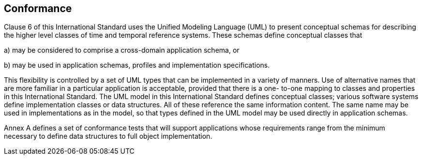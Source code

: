 == Conformance

Clause 6 of this International Standard uses the Unified Modeling Language (UML) to present
conceptual schemas for describing the higher level classes of time and temporal reference systems. These schemas define conceptual classes that

a) may be considered to comprise a cross-domain application schema, or

b) may be used in application schemas, profiles and implementation specifications.

This flexibility is controlled by a set of UML types that can be implemented in a variety of manners. Use of
alternative names that are more familiar in a particular application is acceptable, provided that there is a one-
to-one mapping to classes and properties in this International Standard.
The UML model in this International Standard defines conceptual classes; various software systems define
implementation classes or data structures. All of these reference the same information content. The same
name may be used in implementations as in the model, so that types defined in the UML model may be used
directly in application schemas.

Annex A defines a set of conformance tests that will support applications whose requirements range from the
minimum necessary to define data structures to full object implementation.
